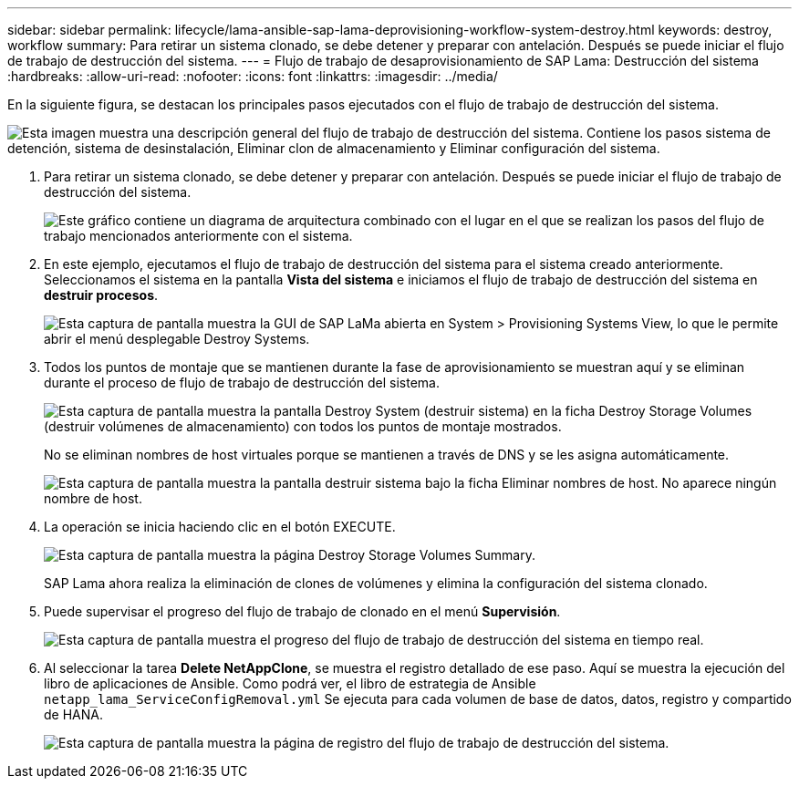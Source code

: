 ---
sidebar: sidebar 
permalink: lifecycle/lama-ansible-sap-lama-deprovisioning-workflow-system-destroy.html 
keywords: destroy, workflow 
summary: Para retirar un sistema clonado, se debe detener y preparar con antelación. Después se puede iniciar el flujo de trabajo de destrucción del sistema. 
---
= Flujo de trabajo de desaprovisionamiento de SAP Lama: Destrucción del sistema
:hardbreaks:
:allow-uri-read: 
:nofooter: 
:icons: font
:linkattrs: 
:imagesdir: ../media/


[role="lead"]
En la siguiente figura, se destacan los principales pasos ejecutados con el flujo de trabajo de destrucción del sistema.

image:lama-ansible-image32.png["Esta imagen muestra una descripción general del flujo de trabajo de destrucción del sistema. Contiene los pasos sistema de detención, sistema de desinstalación, Eliminar clon de almacenamiento y Eliminar configuración del sistema."]

. Para retirar un sistema clonado, se debe detener y preparar con antelación. Después se puede iniciar el flujo de trabajo de destrucción del sistema.
+
image:lama-ansible-image33.png["Este gráfico contiene un diagrama de arquitectura combinado con el lugar en el que se realizan los pasos del flujo de trabajo mencionados anteriormente con el sistema."]

. En este ejemplo, ejecutamos el flujo de trabajo de destrucción del sistema para el sistema creado anteriormente. Seleccionamos el sistema en la pantalla *Vista del sistema* e iniciamos el flujo de trabajo de destrucción del sistema en *destruir procesos*.
+
image:lama-ansible-image34.png["Esta captura de pantalla muestra la GUI de SAP LaMa abierta en System > Provisioning Systems View, lo que le permite abrir el menú desplegable Destroy Systems."]

. Todos los puntos de montaje que se mantienen durante la fase de aprovisionamiento se muestran aquí y se eliminan durante el proceso de flujo de trabajo de destrucción del sistema.
+
image:lama-ansible-image35.png["Esta captura de pantalla muestra la pantalla Destroy System (destruir sistema) en la ficha Destroy Storage Volumes (destruir volúmenes de almacenamiento) con todos los puntos de montaje mostrados."]

+
No se eliminan nombres de host virtuales porque se mantienen a través de DNS y se les asigna automáticamente.

+
image:lama-ansible-image36.png["Esta captura de pantalla muestra la pantalla destruir sistema bajo la ficha Eliminar nombres de host. No aparece ningún nombre de host."]

. La operación se inicia haciendo clic en el botón EXECUTE.
+
image:lama-ansible-image37.png["Esta captura de pantalla muestra la página Destroy Storage Volumes Summary."]

+
SAP Lama ahora realiza la eliminación de clones de volúmenes y elimina la configuración del sistema clonado.

. Puede supervisar el progreso del flujo de trabajo de clonado en el menú *Supervisión*.
+
image:lama-ansible-image38.png["Esta captura de pantalla muestra el progreso del flujo de trabajo de destrucción del sistema en tiempo real."]

. Al seleccionar la tarea *Delete NetAppClone*, se muestra el registro detallado de ese paso. Aquí se muestra la ejecución del libro de aplicaciones de Ansible. Como podrá ver, el libro de estrategia de Ansible `netapp_lama_ServiceConfigRemoval.yml` Se ejecuta para cada volumen de base de datos, datos, registro y compartido de HANA.
+
image:lama-ansible-image39.png["Esta captura de pantalla muestra la página de registro del flujo de trabajo de destrucción del sistema."]



